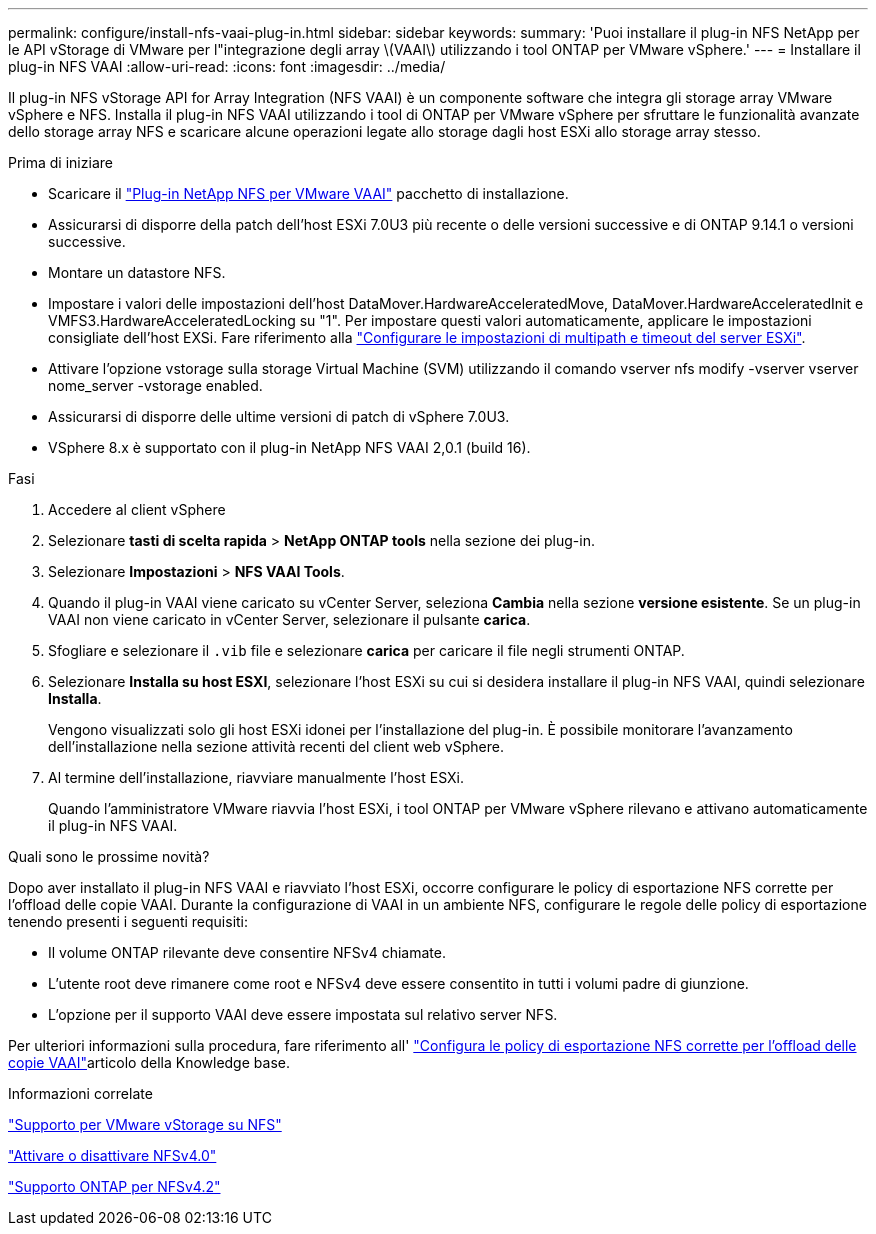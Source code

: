 ---
permalink: configure/install-nfs-vaai-plug-in.html 
sidebar: sidebar 
keywords:  
summary: 'Puoi installare il plug-in NFS NetApp per le API vStorage di VMware per l"integrazione degli array \(VAAI\) utilizzando i tool ONTAP per VMware vSphere.' 
---
= Installare il plug-in NFS VAAI
:allow-uri-read: 
:icons: font
:imagesdir: ../media/


[role="lead"]
Il plug-in NFS vStorage API for Array Integration (NFS VAAI) è un componente software che integra gli storage array VMware vSphere e NFS. Installa il plug-in NFS VAAI utilizzando i tool di ONTAP per VMware vSphere per sfruttare le funzionalità avanzate dello storage array NFS e scaricare alcune operazioni legate allo storage dagli host ESXi allo storage array stesso.

.Prima di iniziare
* Scaricare il https://mysupport.netapp.com/site/products/all/details/nfsplugin-vmware-vaai/downloads-tab["Plug-in NetApp NFS per VMware VAAI"] pacchetto di installazione.
* Assicurarsi di disporre della patch dell'host ESXi 7.0U3 più recente o delle versioni successive e di ONTAP 9.14.1 o versioni successive.
* Montare un datastore NFS.
* Impostare i valori delle impostazioni dell'host DataMover.HardwareAcceleratedMove, DataMover.HardwareAcceleratedInit e VMFS3.HardwareAcceleratedLocking su "1". Per impostare questi valori automaticamente, applicare le impostazioni consigliate dell'host EXSi. Fare riferimento alla link:../configure/configure-esx-server-multipath-and-timeout-settings.html["Configurare le impostazioni di multipath e timeout del server ESXi"].
* Attivare l'opzione vstorage sulla storage Virtual Machine (SVM) utilizzando il comando vserver nfs modify -vserver vserver nome_server -vstorage enabled.
* Assicurarsi di disporre delle ultime versioni di patch di vSphere 7.0U3.
* VSphere 8.x è supportato con il plug-in NetApp NFS VAAI 2,0.1 (build 16).


.Fasi
. Accedere al client vSphere
. Selezionare *tasti di scelta rapida* > *NetApp ONTAP tools* nella sezione dei plug-in.
. Selezionare *Impostazioni* > *NFS VAAI Tools*.
. Quando il plug-in VAAI viene caricato su vCenter Server, seleziona *Cambia* nella sezione *versione esistente*. Se un plug-in VAAI non viene caricato in vCenter Server, selezionare il pulsante *carica*.
. Sfogliare e selezionare il `.vib` file e selezionare *carica* per caricare il file negli strumenti ONTAP.
. Selezionare *Installa su host ESXI*, selezionare l'host ESXi su cui si desidera installare il plug-in NFS VAAI, quindi selezionare *Installa*.
+
Vengono visualizzati solo gli host ESXi idonei per l'installazione del plug-in. È possibile monitorare l'avanzamento dell'installazione nella sezione attività recenti del client web vSphere.

. Al termine dell'installazione, riavviare manualmente l'host ESXi.
+
Quando l'amministratore VMware riavvia l'host ESXi, i tool ONTAP per VMware vSphere rilevano e attivano automaticamente il plug-in NFS VAAI.



.Quali sono le prossime novità?
Dopo aver installato il plug-in NFS VAAI e riavviato l'host ESXi, occorre configurare le policy di esportazione NFS corrette per l'offload delle copie VAAI. Durante la configurazione di VAAI in un ambiente NFS, configurare le regole delle policy di esportazione tenendo presenti i seguenti requisiti:

* Il volume ONTAP rilevante deve consentire NFSv4 chiamate.
* L'utente root deve rimanere come root e NFSv4 deve essere consentito in tutti i volumi padre di giunzione.
* L'opzione per il supporto VAAI deve essere impostata sul relativo server NFS.


Per ulteriori informazioni sulla procedura, fare riferimento all' https://kb.netapp.com/on-prem/ontap/DM/VAAI/VAAI-KBs/Configure_the_correct_NFS_export_policies_for_VAAI_copy_offload["Configura le policy di esportazione NFS corrette per l'offload delle copie VAAI"]articolo della Knowledge base.

.Informazioni correlate
https://docs.netapp.com/us-en/ontap/nfs-admin/support-vmware-vstorage-over-nfs-concept.html["Supporto per VMware vStorage su NFS"]

https://docs.netapp.com/us-en/ontap/nfs-admin/enable-disable-nfsv40-task.html["Attivare o disattivare NFSv4.0"]

https://docs.netapp.com/us-en/ontap/nfs-admin/ontap-support-nfsv42-concept.html#nfs-v4-2-security-labels["Supporto ONTAP per NFSv4.2"]
